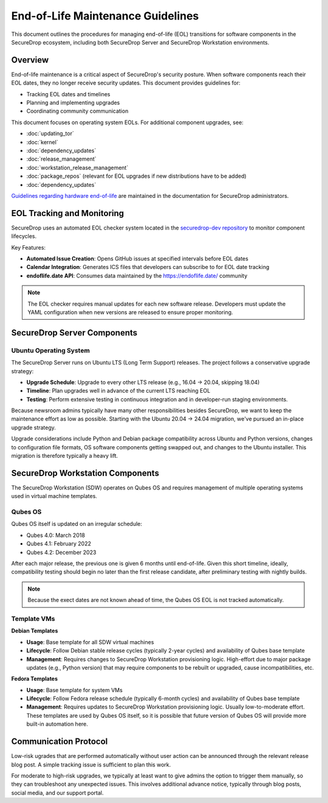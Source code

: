 End-of-Life Maintenance Guidelines
==================================

This document outlines the procedures for managing end-of-life (EOL) transitions for software components in the SecureDrop ecosystem, including both SecureDrop Server and SecureDrop Workstation environments.

Overview
--------

End-of-life maintenance is a critical aspect of SecureDrop's security posture. When software components reach their EOL dates, they no longer receive security updates. This document provides guidelines for:

- Tracking EOL dates and timelines
- Planning and implementing upgrades
- Coordinating community communication

This document focuses on operating system EOLs. For additional component upgrades, see:

- :doc:`updating_tor`
- :doc:`kernel`
- :doc:`dependency_updates`
- :doc:`release_management`
- :doc:`workstation_release_management`
- :doc:`package_repos` (relevant for EOL upgrades if new distributions have to be added)
- :doc:`dependency_updates`

`Guidelines regarding hardware end-of-life <https://docs.securedrop.org/en/stable/admin/installation/hardware.html#hardware-end-of-life>`_ are maintained in the documentation for SecureDrop administrators.


EOL Tracking and Monitoring
---------------------------

SecureDrop uses an automated EOL checker system located in the `securedrop-dev repository <https://github.com/freedomofpress/securedrop-dev>`_ to monitor component lifecycles.

Key Features:

- **Automated Issue Creation**: Opens GitHub issues at specified intervals before EOL dates
- **Calendar Integration**: Generates ICS files that developers can subscribe to for EOL date tracking
- **endoflife.date API**: Consumes data maintained by the https://endoflife.date/ community

.. note::
   The EOL checker requires manual updates for each new software release. Developers must update the YAML configuration when new versions are released to ensure proper monitoring.

SecureDrop Server Components
-----------------------------

Ubuntu Operating System
~~~~~~~~~~~~~~~~~~~~~~~~

The SecureDrop Server runs on Ubuntu LTS (Long Term Support) releases. The project follows a conservative upgrade strategy:

- **Upgrade Schedule**: Upgrade to every other LTS release (e.g., 16.04 → 20.04, skipping 18.04)
- **Timeline**: Plan upgrades well in advance of the current LTS reaching EOL
- **Testing**: Perform extensive testing in continuous integration and in developer-run staging environments.

Because newsroom admins typically have many other responsibilities besides SecureDrop, we want to keep the maintenance effort as low as possible. Starting with the Ubuntu 20.04 → 24.04 migration, we've pursued an in-place upgrade strategy.

Upgrade considerations include Python and Debian package compatibility across Ubuntu and Python versions, changes to configuration file formats, OS software components getting swapped out, and changes to the Ubuntu installer. This migration is therefore typically a heavy lift.

SecureDrop Workstation Components
----------------------------------
The SecureDrop Workstation (SDW) operates on Qubes OS and requires management of multiple operating systems used in virtual machine templates.

Qubes OS
~~~~~~~~

Qubes OS itself is updated on an irregular schedule:

- Qubes 4.0: March 2018
- Qubes 4.1: February 2022
- Qubes 4.2: December 2023

After each major release, the previous one is given 6 months until end-of-life. Given this short timeline, ideally, compatibility testing should begin no later than the first release candidate, after preliminary testing with nightly builds.

.. note::
   Because the exect dates are not known ahead of time, the Qubes OS EOL is not tracked automatically.

Template VMs
~~~~~~~~~~~~

**Debian Templates**

- **Usage**: Base template for all SDW virtual machines
- **Lifecycle**: Follow Debian stable release cycles (typically 2-year cycles) and availability of Qubes base template
- **Management**: Requires changes to SecureDrop Workstation provisioning logic. High-effort due to major package updates (e.g., Python version) that may require components to be rebuilt or upgraded, cause incompatibilities, etc.

**Fedora Templates**

- **Usage**: Base template for system VMs
- **Lifecycle**: Follow Fedora release schedule (typically 6-month cycles) and availability of Qubes base template
- **Management**: Requires updates to SecureDrop Workstation provisioning logic. Usually low-to-moderate effort. These templates are used by Qubes OS itself, so it is possible that future version of Qubes OS will provide more built-in automation here.

Communication Protocol
----------------------

Low-risk ugrades that are performed automatically without user action can be announced through the relevant release blog post. A simple tracking issue is sufficient to plan this work.

For moderate to high-risk upgrades, we typically at least want to give admins the option to trigger them manually, so they can troubleshoot any unexpected issues. This involves additional advance notice, typically through blog posts, social media, and our support portal.
